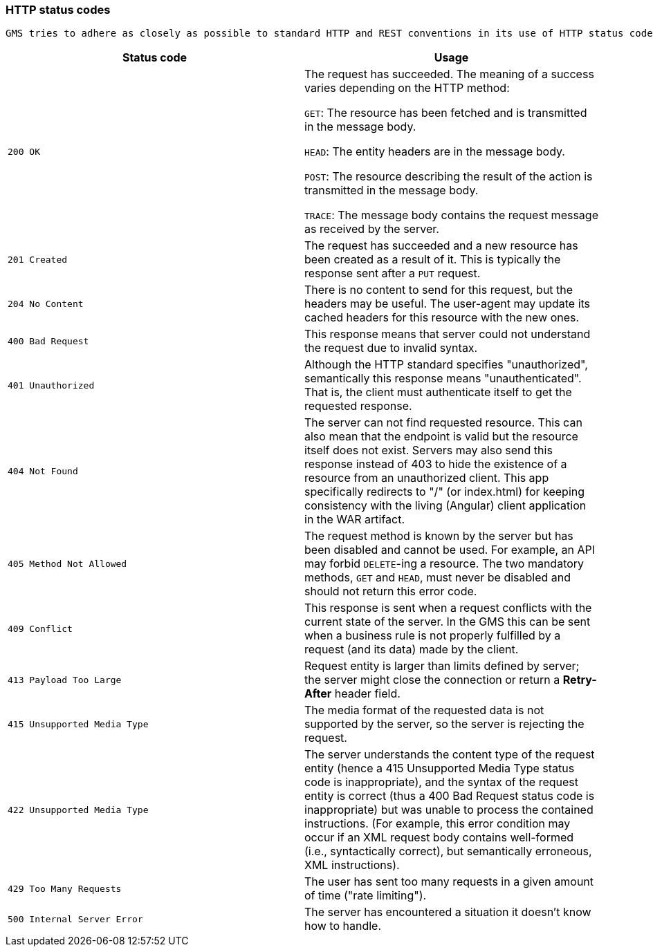 [[overview-http-status-codes]]
=== HTTP status codes
  GMS tries to adhere as closely as possible to standard HTTP and REST conventions in its use of HTTP status codes. See more at https://developer.mozilla.org/en-US/docs/Web/HTTP/Status[HTTP response status codes,role=external,window=_blank].

|===
| Status code | Usage

| `200 OK`
| The request has succeeded. The meaning of a success varies depending on the HTTP method:

`GET`: The resource has been fetched and is transmitted in the message body.

`HEAD`: The entity headers are in the message body.

`POST`: The resource describing the result of the action is transmitted in the message body.

`TRACE`: The message body contains the request message as received by the server.

| `201 Created`
| The request has succeeded and a new resource has been created as a result of it. This is typically the response sent after a `PUT` request.

| `204 No Content`
| There is no content to send for this request, but the headers may be useful. The user-agent may update its cached headers for this resource with the new ones.

| `400 Bad Request`
| This response means that server could not understand the request due to invalid syntax.

| `401 Unauthorized`
| Although the HTTP standard specifies "unauthorized", semantically this response means "unauthenticated". That is, the client must authenticate itself to get the requested response.

| `404 Not Found`
| The server can not find requested resource. This can also mean that the endpoint is valid but the resource itself does not exist. Servers may also send this response instead of 403 to hide the existence of a resource from an unauthorized client. This app specifically redirects to "/" (or index.html) for keeping consistency with the living (Angular) client application in the WAR artifact.

| `405 Method Not Allowed`
| The request method is known by the server but has been disabled and cannot be used. For example, an API may forbid `DELETE`-ing a resource. The two mandatory methods, `GET` and `HEAD`, must never be disabled and should not return this error code.

| `409 Conflict`
| This response is sent when a request conflicts with the current state of the server. In the GMS this can be sent when a business rule is not properly fulfilled by a request (and its data) made by the client.

| `413 Payload Too Large`
| Request entity is larger than limits defined by server; the server might close the connection or return a **Retry-After** header field.

| `415 Unsupported Media Type`
| The media format of the requested data is not supported by the server, so the server is rejecting the request.

| `422 Unsupported Media Type`
| The server understands the content type of the request entity [.small]#(hence a 415 Unsupported Media Type status code is inappropriate)#, and the syntax of the request entity is correct [.small]#(thus a 400 Bad Request status code is inappropriate)# but was unable to process the contained instructions. [.small]#(For example, this error condition may occur if an XML request body contains well-formed (i.e., syntactically correct), but semantically erroneous, XML instructions)#.

| `429 Too Many Requests`
| The user has sent too many requests in a given amount of time ("rate limiting").

| `500 Internal Server Error`
| The server has encountered a situation it doesn't know how to handle.
|===